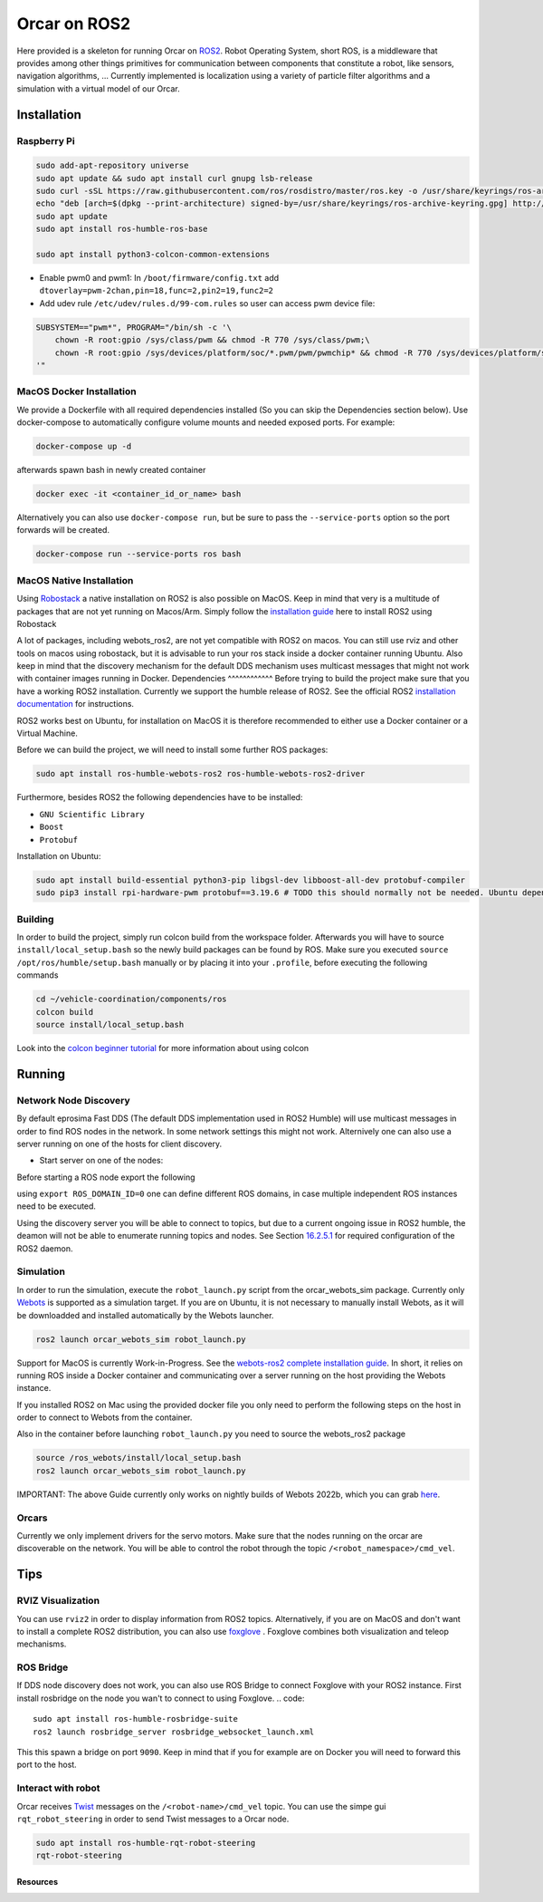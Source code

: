 =============
Orcar on ROS2
=============

Here provided is a skeleton for running Orcar on `ROS2`_. Robot Operating System, short ROS, is a
middleware that provides among other things primitives for communication between components that
constitute a robot, like sensors, navigation algorithms, ...  Currently implemented is localization
using a variety of particle filter algorithms and a simulation with a virtual model of our Orcar.

Installation
------------

Raspberry Pi
^^^^^^^^^^^^
..  code-block::

    sudo add-apt-repository universe
    sudo apt update && sudo apt install curl gnupg lsb-release
    sudo curl -sSL https://raw.githubusercontent.com/ros/rosdistro/master/ros.key -o /usr/share/keyrings/ros-archive-keyring.gpg
    echo "deb [arch=$(dpkg --print-architecture) signed-by=/usr/share/keyrings/ros-archive-keyring.gpg] http://packages.ros.org/ros2/ubuntu $(source /etc/os-release && echo $UBUNTU_CODENAME) main" | sudo tee /etc/apt/sources.list.d/ros2.list > /dev/null
    sudo apt update
    sudo apt install ros-humble-ros-base

    sudo apt install python3-colcon-common-extensions

- Enable pwm0 and pwm1:
  In ``/boot/firmware/config.txt`` add ``dtoverlay=pwm-2chan,pin=18,func=2,pin2=19,func2=2``

- Add udev rule ``/etc/udev/rules.d/99-com.rules`` so user can access pwm device file:

..  code-block::

    SUBSYSTEM=="pwm*", PROGRAM="/bin/sh -c '\
        chown -R root:gpio /sys/class/pwm && chmod -R 770 /sys/class/pwm;\
        chown -R root:gpio /sys/devices/platform/soc/*.pwm/pwm/pwmchip* && chmod -R 770 /sys/devices/platform/soc/*.pwm/pwm/pwmchip*\
    '"
MacOS Docker Installation
^^^^^^^^^^^^^^^^^^^^^^^^^
We provide a Dockerfile with all required dependencies installed (So you can skip the Dependencies section below).
Use docker-compose to automatically configure volume mounts and needed exposed ports.
For example:

.. code::

   docker-compose up -d

afterwards spawn bash in newly created container

.. code:: python

   docker exec -it <container_id_or_name> bash

Alternatively you can also use ``docker-compose run``,  but be sure to pass the ``--service-ports`` option so the port forwards will be created.

.. code::

   docker-compose run --service-ports ros bash

MacOS Native Installation
^^^^^^^^^^^^^^^^^^^^^^^^^

Using `Robostack`_ a native installation on ROS2 is also possible on
MacOS. Keep in mind that very is a multitude of packages that are not yet running on
Macos/Arm. Simply follow the `installation guide`_ here to install ROS2 using Robostack

A lot of packages, including webots_ros2, are not yet compatible with ROS2 on macos.  You can still
use rviz and other tools on macos using robostack, but it is advisable to run your ros stack inside
a docker container running Ubuntu. Also keep in mind that the discovery mechanism for the default
DDS mechanism uses multicast messages that might not work with container images running in Docker.
Dependencies
^^^^^^^^^^^^
Before trying to build the project make sure that you have a working ROS2 installation.  Currently
we support the humble release of ROS2.  See the official ROS2 `installation documentation`_ for instructions.

ROS2 works best on Ubuntu, for installation on MacOS it is therefore recommended to either use a Docker
container or a Virtual Machine.

Before we can build the project, we will need to install some further ROS packages:

..  code-block::

    sudo apt install ros-humble-webots-ros2 ros-humble-webots-ros2-driver

Furthermore, besides ROS2 the following dependencies have to be installed:

- ``GNU Scientific Library``
- ``Boost``
- ``Protobuf``

Installation on Ubuntu:

..  code-block::

    sudo apt install build-essential python3-pip libgsl-dev libboost-all-dev protobuf-compiler
    sudo pip3 install rpi-hardware-pwm protobuf==3.19.6 # TODO this should normally not be needed. Ubuntu dependency is not found for some reason.

Building
^^^^^^^^
In order to build the project, simply run colcon build from the workspace folder.  Afterwards you
will have to source ``install/local_setup.bash`` so the newly build packages can be found by
ROS. Make sure you executed ``source /opt/ros/humble/setup.bash`` manually or by placing it into
your ``.profile``, before executing the following commands

..  code-block::

    cd ~/vehicle-coordination/components/ros
    colcon build
    source install/local_setup.bash

Look into the `colcon beginner tutorial`_ for more information about using colcon


Running
-------

Network Node Discovery
^^^^^^^^^^^^^^^^^^^^^^
By default eprosima Fast DDS (The default DDS implementation used in ROS2 Humble) will use multicast
messages in order to find ROS nodes in the network. In some network settings this might not
work. Alternively one can also use a server running on one of the hosts for client discovery.

- Start server on one of the nodes:

..  code-block::
    fast-discovery-server -i 0

Before starting a ROS node export the following

..  code-block::
    export ROS_DISCOVERY_SERVER=<ip of host running discovery server>:11811

using ``export ROS_DOMAIN_ID=0`` one can define different ROS domains, in case multiple independent ROS
instances need to be executed.

Using the discovery server you will be able to connect to topics, but due to a current ongoing issue
in ROS2 humble, the deamon will not be able to enumerate running topics and nodes. See Section
`16.2.5.1`_ for required configuration of the ROS2 daemon.

Simulation
^^^^^^^^^^
In order to run the simulation, execute the ``robot_launch.py`` script from the orcar_webots_sim
package. Currently only `Webots`_ is supported as a simulation target. If you are on Ubuntu, it is
not necessary to manually install Webots, as it will be downloadded and installed automatically by
the Webots launcher.

..  code-block::

    ros2 launch orcar_webots_sim robot_launch.py

Support for MacOS is currently Work-in-Progress. See the `webots-ros2 complete installation guide`_.
In short, it relies on running ROS inside a Docker container and communicating over a server running
on the host providing the Webots instance.

If you installed ROS2 on Mac using the provided docker file you only need to perform the following steps on the
host in order to connect to Webots from the container.

.. code-block::
   git clone https://github.com/cyberbotics/webots-server
   cd webots-server
   export WEBOTS_HOME=/Applications/Webots.app
   python3 local_simulation_server.py

Also in the container before launching ``robot_launch.py`` you need to source the webots_ros2 package

.. code::

   source /ros_webots/install/local_setup.bash
   ros2 launch orcar_webots_sim robot_launch.py

IMPORTANT: The above Guide currently only works on nightly builds of Webots 2022b, which you can grab `here`_.

Orcars
^^^^^^^^^^^^^^^

Currently we only implement drivers for the servo motors. Make sure that the nodes running on the
orcar are discoverable on the network. You will be able to control the robot through the topic
``/<robot_namespace>/cmd_vel``.

Tips
----
RVIZ Visualization
^^^^^^^^^^^^^^^^^^
You can use ``rviz2`` in order to display information from ROS2 topics. Alternatively, if you are on
MacOS and don't want to install a complete ROS2 distribution, you can also use `foxglove`_ .
Foxglove combines both visualization and teleop mechanisms.

ROS Bridge
^^^^^^^^^^^^^^^^^^
If DDS node discovery does not work, you can also use ROS Bridge to connect Foxglove with your ROS2 instance.
First install rosbridge on the node you wan't to connect to using Foxglove.
.. code::

   sudo apt install ros-humble-rosbridge-suite
   ros2 launch rosbridge_server rosbridge_websocket_launch.xml


This this spawn a bridge on port ``9090``. Keep in mind that if you for example are on Docker you
will need to forward this port to the host.

Interact with robot
^^^^^^^^^^^^^^^^^^
Orcar receives `Twist`_ messages on the ``/<robot-name>/cmd_vel`` topic.
You can use the simpe gui ``rqt_robot_steering`` in order to send Twist messages to a Orcar node.

..  code-block::

    sudo apt install ros-humble-rqt-robot-steering
    rqt-robot-steering


Resources
=========
.. _common-interfaces-guide:https://github.com/ros2/common_interfaces

.. _ROS2: https://docs.ros.org/en/humble/index.html
.. _installation documentation: https://docs.ros.org/en/humble/Installation.html
.. _colcon beginner tutorial: https://docs.ros.org/en/foxy/Tutorials/Beginner-Client-Libraries/Colcon-Tutorial.html
.. _webots: https://docs.ros.org/en/foxy/Tutorials/Beginner-Client-Libraries/Colcon-Tutorial.html
.. _webots-ros2 complete installation guide: https://github.com/cyberbotics/webots_ros2/wiki/Complete-Installation-Guide
.. _Twist: https://docs.ros2.org/foxy/api/geometry_msgs/index-msg.html
.. _foxglove: https://foxglove.dev/
.. _Robostack: https://github.com/RoboStack
.. _installation guide: https://robostack.github.io/GettingStarted.html.
.. _here: https://github.com/cyberbotics/webots/releases

.. _16.2.5.1: https://fast-dds.docs.eprosima.com/en/latest/fastdds/ros2/discovery_server/ros2_discovery_server.html#daemon-s-related-commands
